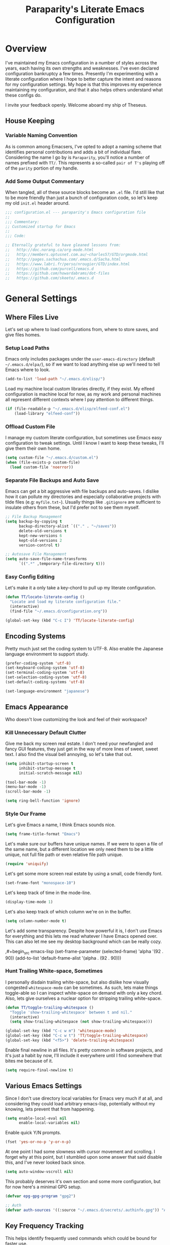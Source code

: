 #+TITLE: Paraparity's Literate Emacs Configuration
#+PROPERTY: header-args :tangle yes

* Overview
  I've maintained my Emacs configuration in a number of styles across the years, each having its own strengths and
  weaknesses. I've even declared configuration bankruptcy a few times. Presently I'm experimenting with a literate
  configuration where I hope to better capture the intent and reasons for my configuration settings. My hope is that
  this improves my experience maintaining my configuration, and that it also helps others understand what these configs
  do.

  I invite your feedback openly. Welcome aboard my ship of Theseus.

** House Keeping

*** Variable Naming Convention
    As is common among Emacsers, I've opted to adopt a naming scheme that identifies personal contributions and adds a
    bit of individual flare. Considering the name I go by is =Paraparity=, you'll notice a number of names prefixed with
    =TT/=. This represents a so-called =pair of T's= playing off of the =parity= portion of my handle.


*** Add Some Output Commentary
    When tangled, all of these source blocks become an =.el= file. I'd still like that to be more friendly than just a
    bunch of configuration code, so let's keep my old =init.el= header around.

    #+begin_src emacs-lisp
    ;;; configuration.el --- paraparity's Emacs configuration file
    ;;
    ;;; Commentary:
    ;; Customized startup for Emacs
    ;;
    ;;; Code:

    ;; Eternally grateful to have gleaned lessons from:
    ;;   http://doc.norang.ca/org-mode.html
    ;;   http://members.optusnet.com.au/~charles57/GTD/orgmode.html
    ;;   http://pages.sachachua.com/.emacs.d/Sacha.html
    ;;   https://www.labri.fr/perso/nrougier/GTD/index.html
    ;;   https://github.com/purcell/emacs.d
    ;;   https://github.com/howardabrams/dot-files
    ;;   https://github.com/skeeto/.emacs.d
    #+end_src


* General Settings

** Where Files Live
   Let's set up where to load configurations from, where to store saves, and give files homes.

*** Setup Load Paths
    Emacs only includes packages under the =user-emacs-directory= (default =~/.emacs.d/elpa/=), so if we want to load anything
    else up we'll need to tell Emacs where to look.

    #+begin_src emacs-lisp
    (add-to-list 'load-path "~/.emacs.d/elisp/")
    #+end_src

    Load my machine local custom libraries directly, if they exist. My elfeed configuration is machine local for now, as
    my work and personal machines all represent different contexts where I pay attention to different things.

    #+begin_src emacs-lisp
    (if (file-readable-p "~/.emacs.d/elisp/elfeed-conf.el")
        (load-library "elfeed-conf"))
    #+end_src


*** Offload Custom File
    I manage my custom literate configuration, but sometimes use Emacs easy configuration to tweak settings. Until I
    know I want to keep these tweaks, I'll give them their own home.

    #+begin_src emacs-lisp
    (setq custom-file "~/.emacs.d/custom.el")
    (when (file-exists-p custom-file)
      (load custom-file 'noerror))
    #+end_src


*** Separate File Backups and Auto Save
    Emacs can get a bit aggressive with file backups and auto-saves. I dislike how it can pollute my directories and
    especially collaborative projects with tilde files (e.g: =myfile.txt~=). Usually things like =.gitignore= are
    sufficient to insulate others from these, but I'd prefer not to see them myself.

    #+begin_src emacs-lisp
    ;; File Backup Management
    (setq backup-by-copying t
          backup-directory-alist `(("." . "~/saves"))
          delete-old-versions t
          kept-new-versions 6
          kept-old-versions 2
          version-control t)

    ;; Autosave File Management
    (setq auto-save-file-name-transforms
          `((".*" ,temporary-file-directory t)))
    #+end_src


*** Easy Config Editing
    Let's make it a only take a key-chord to pull up my literate configuration.

    #+begin_src emacs-lisp
    (defun TT/locate-literate-config ()
      "Locate and load my literate configuration file."
      (interactive)
      (find-file "~/.emacs.d/configuration.org"))

    (global-set-key (kbd "C-c I") 'TT/locate-literate-config)
    #+end_src


** Encoding Systems
   Pretty much just set the coding system to UTF-8. Also enable the Japanese language environment to support study.

   #+begin_src emacs-lisp
   (prefer-coding-system 'utf-8)
   (set-keyboard-coding-system 'utf-8)
   (set-terminal-coding-system 'utf-8)
   (set-selection-coding-system 'utf-8)
   (set-default-coding-systems 'utf-8)

   (set-language-environment "japanese")
   #+end_src


** Emacs Appearance
   Who doesn't love customizing the look and feel of their workspace?

*** Kill Unnecessary Default Clutter
    Give me back my screen real estate. I don't need your newfangled and fancy GUI features, they just get in the way of
    more lines of sweet, sweet text. I also find the visual bell annoying, so let's take that out.

    #+begin_src emacs-lisp
    (setq inhibit-startup-screen t
          inhibit-startup-message t
          initial-scratch-message nil)

    (tool-bar-mode -1)
    (menu-bar-mode -1)
    (scroll-bar-mode -1)

    (setq ring-bell-function 'ignore)
    #+end_src


*** Style Our Frame
    Let's give Emacs a name, I think Emacs sounds nice.

    #+begin_src emacs-lisp
    (setq frame-title-format "Emacs")
    #+end_src

    Let's make sure our buffers have unique names. If we were to open a file of the same name, but a different location
    we only need them to be a little unique, not full file path or even relative file path unique.

    #+begin_src emacs-lisp
    (require 'uniquify)
    #+end_src

    Let's get some more screen real estate by using a small, code friendly font.

    #+begin_src emacs-lisp
    (set-frame-font "monospace-10")
    #+end_src

    Let's keep track of time in the mode-line.

    #+begin_src emacs-lisp
    (display-time-mode 1)
    #+end_src

    Let's also keep track of which column we're on in the buffer.

    #+begin_src emacs-lisp
    (setq column-number-mode t)
    #+end_src

    Let's add some transparency. Despite how powerful it is, I don't use Emacs for everything and this lets me read
    whatever I have Emacs opened over. This can also let me see my desktop background which can be really cozy.

    ,#+begin_src emacs-lisp
    (set-frame-parameter (selected-frame) 'alpha '(92 . 90))
    (add-to-list 'default-frame-alist '(alpha . (92 . 90)))
    #+end_src


*** Hunt Trailing White-space, Sometimes
    I personally disdain trailing white-space, but also dislike how visually congested =whitespace-mode= can be
    sometimes. As such, lets make things toggle-able so I can inspect white-space on demand with only a key chord. Also,
    lets give ourselves a nuclear option for stripping trailing white-space.

    #+begin_src emacs-lisp
    (defun TT/toggle-trailing-whitespace ()
      "Toggle 'show-trailing-whitespace' between t and nil."
      (interactive)
      (setq show-trailing-whitespace (not show-trailing-whitespace)))

    (global-set-key (kbd "C-c w m") 'whitespace-mode)
    (global-set-key (kbd "C-c w t") 'TT/toggle-trailing-whitespace)
    (global-set-key (kbd "<f5>") 'delete-trailing-whitespace)
    #+end_src

   Enable final newline in all files. It's pretty common in software projects, and it's just a habit by now, I'll
   include it everywhere until I find somewhere that bites me because of it.

   #+begin_src emacs-lisp
     (setq require-final-newline t)
   #+end_src


** Various Emacs Settings
   Since I don't use directory local variables for Emacs very much if at all, and considering they could load arbitrary
   emacs-lisp, potentially without my knowing, lets prevent that from happening.

   #+begin_src emacs-lisp
   (setq enable-local-eval nil
         enable-local-variables nil)
   #+end_src

   Enable quick Y/N prompts.

   #+begin_src emacs-lisp
   (fset 'yes-or-no-p 'y-or-n-p)
   #+end_src

   At one point I had some slowness with cursor movement and scrolling. I forget why at this point, but I stumbled upon
   some answer that said disable this, and I've never looked back since.

   #+begin_src emacs-lisp
   (setq auto-window-vscroll nil)
   #+end_src

   This probably deserves it's own section and some more configuration, but for now here's a minimal GPG setup.

   #+begin_src emacs-lisp
   (defvar epg-gpg-program "gpg2")

   ;; Auth
   (defvar auth-sources '((:source "~/.emacs.d/secrets/.authinfo.gpg")) "Auth info source location.")
   #+end_src


** Key Frequency Tracking
   This helps identify frequently used commands which could be bound for faster use.

   #+begin_src emacs-lisp
   (use-package keyfreq
     :config
     (keyfreq-mode 1)
     (keyfreq-autosave-mode 1))
   #+end_src


* Emacs Interactions
  This section contains customizations which focus on Emacs navigation and interaction.

** Improve Buffer Interactions
   Let's keep track of the currently focused line, always, everywhere.

   #+begin_src emacs-lisp
   (global-hl-line-mode t)
   #+end_src

   Let's make it easy to see current block parentheses, given they're both on screen.

   #+begin_src emacs-lisp
   (show-paren-mode 1)
   #+end_src

   Let's display which-function-mode, and do so in the header line instead of mode line. This echoes the current org
   heading or function to the topmost part of a buffer which helps me keep track of what context my cursor is in.

   #+begin_src emacs-lisp
   (which-function-mode)
   (defvar which-func-header-line-format)

   (setq mode-line-misc-info
         (delete
          (assoc 'which-func-mode
                 mode-line-misc-info) mode-line-misc-info)
         which-func-header-line-format '(which-func-mode ("" which-func-format)))

   (defadvice which-func-ff-hook (after header-line activate)
     "Hook for which-func formatting."
     (when which-func-mode
       (setq mode-line-misc-info
             (delete
              (assoc 'which-func-mode
                     mode-line-misc-info) mode-line-misc-info)
             header-line-format which-func-header-line-format)))
   #+end_src


** Auto Revert Buffers
   In the event something has changed on the system, I want to pull in the updated files. =Magit= has been good about
   doing this for version controlled files, however I've often noticed some buffer diffs for other files. =autorevert=
   should help keep things in sync.

   #+begin_src emacs-lisp
   (use-package autorevert
     :ensure nil
     :diminish
     :init (global-auto-revert-mode))
   #+end_src


** Multiple Cursors
   Sometimes one cursor isn't enough. This package lets me spin up multiple cursors across lines or matching patterns
   which can lead to some pretty impressive editing and refactoring feats.

   #+begin_src emacs-lisp
   (use-package multiple-cursors
     :ensure t
     :bind (;; Note that recomended 'C->' and 'C-<' are not characters in the shell.
            ;; Thus I use their lowercase alternatives
            ("C-c ."   . mc/mark-next-like-this)
            ("C-c ,"   . mc/mark-previous-like-this)
            ("C-c /"   . mc/mark-all-like-this)
            ("C-c m m" . mc/mark-all-like-this-dwim)
            ("C-c m a" . mc/edit-beginnings-of-lines)
            ("C-c m e" . mc/edit-ends-of-lines)
            ("C-c m s" . mc/mark-sgml-tag-pair)
            ("C-c m l" . mc/edit-lines)))
   #+end_src


** =Helm=
   =Helm= gives us incremental completions and narrowing capabilities that really help find what you're looking for.

   #+begin_src emacs-lisp
   (use-package helm
     :diminish helm-mode
     :init (progn
             (require 'helm-config)
             (helm-mode))
     :bind (("C-c h"   . helm-command-prefix)
            ("M-x"     . helm-M-x)
            ("M-y"     . helm-show-kill-ring)
            ("C-x b"   . helm-mini)
            ("C-c h a" . helm-apropos)
            ("C-c h f" . helm-find-files)
            ("C-c h o" . helm-occur)
            ("C-c h m" . helm-man-woman))
     :config
     (require 'helm-command)
     (require 'helm-for-files)
     (require 'helm-imenu)
     (require 'helm-semantic)
     (require 'helm-misc)
     (setq helm-split-window-inside-p      t
           helm-M-x-fuzzy-match            t
           helm-buffers-fuzzy-matching     t
           helm-recentf-fuzzy-match        t
           helm-semantic-fuzzy-match       t
           helm-imenu-fuzzy-match          t
           helm-apropos-fuzzy-match        t
           helm-candidate-number-limit   100
           helm-autoresize-max-height     20
           helm-autoresize-min-height      0)
     (add-to-list 'helm-sources-using-default-as-input 'heml-source-man-pages)
     (helm-autoresize-mode t))
   #+end_src


** Buffer Folding with =Origami=
   =Origami= minor-mode enables text folding across Emacs. It's pretty useful, though sometimes slow and sometimes
   buggy. With =origami-reset= you can always unfold everything and reset the file, which has always been enough to
   ignore some of the hiccups.

   I find this very helpful in collapsing functions in source code and narrowing my focus to the important parts of a
   file.

   #+begin_src emacs-lisp
   (use-package origami
     :bind (("C-<tab>" . origami-recursively-toggle-node)
            ("C-c u"   . origami-open-all-nodes)
            ("C-c f"   . origami-close-all-nodes)
            ("C-c n"   . origami-show-only-node)
            ("C-c r"   . origami-reset))
     :config
     (global-origami-mode t))

   #+end_src


** Text Expansion with =Abbrev=
   =Abbrev= triggers expansion on pressing the space bar after your word, which is incredibly useful for stream of
   conscious text expansion. I use this mainly to expand acronyms and abbreviations, so I can lazily type and still
   create readable text for those not yet familiar with those short-strings. However, this is also extremely useful for
   creating shortcuts for words I type often.

   #+begin_src emacs-lisp
   (use-package abbrev
     :ensure nil
     :diminish abbrev-mode
     :config
     (setq abbrev-file-name
           "~/.emacs.d/abbrev_defs")
     (setq save-abbrevs t)
     (if (file-exists-p abbrev-file-name)
         (quietly-read-abbrev-file)))

   ;; Add Abbrev-Mode Hooks
   (dolist (hook '(erc-mode-hook
           emacs-lisp-mode-hook
           text-mode-hook
           org-mode-hook))
     (add-hook hook (lambda () (abbrev-mode 1))))
   ;; (setq default-abbrev-mode t) ;; Or, default on everywhere
   #+end_src


** Templating with =Yasnippet=
   Both for programming and regular editing I have a bunch of snippets for text expansion. It doesn't always seem
   suitable for me to use =abbrev=, especially for large templates, but that's more of a personal choice than a "can it
   be done" thing.

   So, for anything more than abbreviation expansion or word shortcut expansions I use =yasnippet= to tab expand and
   interactively fill out templates.

   #+begin_src emacs-lisp
   (use-package yasnippet
     :diminish yas-minor-mode
     :diminish yas-global-mode
     :bind (("C-c y r" . yas-reload-all)
            ("C-c y n" . yas-new-snippet)
            ("C-c y x" . yas-exit-snippet)
            ("C-c y d" . yas-describe-tables)
            ("C-c y v" . yas-visit-snippet-file)
            ("C-c y l" . yas-load-snippet-buffer-and-close))
     :config
     (setq yas-verbosity 1)
     (yas-global-mode 1))
   #+end_src


** TODO Remote Interactions with =Tramp=
   Emacs comes packaged with a really cool utility I'm desperately under-utilizing. More work to be done here still.

   Let's change where Tramp saves things, and use SSH as our default method.

   #+begin_src emacs-lisp
   (use-package tramp)

   (set-default 'tramp-auto-save-directory "~/.saves/tramp/")
   (setq tramp-default-method "ssh")

   ; TODO: if windows: use PuTTy Plink; if *nix: use ssh
   #+end_src


* =Org-Mode= Configuration
  =org-mode= is probably my biggest anchor to Emacs. I've tried org-like plugins for other editors and IDEs, but nothing
  compares to the real thing.

  Let's load all the things! Well, all the things I use anyway.

  #+begin_src emacs-lisp
  (use-package org)
  (use-package ob-C :ensure nil)
  (use-package ob-ditaa :ensure nil)
  (use-package ob-dot :ensure nil)
  (use-package ob-js :ensure nil)
  (use-package ob-perl :ensure nil)
  (use-package ob-plantuml :ensure nil)
  (use-package ob-sql-mode)
  (use-package org-agenda :ensure nil)
  (use-package org-capture :ensure nil)
  (use-package org-clock :ensure nil)
  (use-package ox :ensure nil)
  (use-package ox-ascii :ensure nil)
  (use-package ox-asciidoc)
  (use-package ox-html :ensure nil)
  (use-package ox-latex :ensure nil)
  (use-package ox-pandoc)
  (use-package ox-slimhtml)

  ;; This wasn't loading well via use-package...
  (require 'org-tempo)

  (setq org-modules
        '((org-bbdb org-bibtex org-docview org-eww org-gnus org-habit org-info org-irc org-mhe org-rmail org-tempo org-w3m)))
  #+end_src

  Let's also update a few general settings and behavior.

  #+begin_src emacs-lisp
  (add-hook 'org-mode-hook 'turn-on-auto-fill)
  (add-hook 'org-mode-hook
            '(lambda () (origami-mode nil)))

  (setq org-src-fontify-natively t
        org-src-tab-acts-natively t
        org-src-preserve-indentation nil
        org-edit-src-content-indentation 0
        org-ellipsis " [+]")

  (custom-set-faces '(org-ellipsis ((t (:foreground "gray40" :underline nil)))))
  #+end_src

** Org Structure
   This section sets up my org-mode file structure. This involves the root of my org directory, the location of my
   agenda files, and the like.

   #+begin_src emacs-lisp
   (defvar org-directory           "~/org"                                         "Root 'org-mode' directory.")
   (defvar TT/org-agenda-dir       (concat org-directory "/agendas")               "Top level org directory for Getting Things Done (GTD) organizer files.")
   (defvar TT/org-calendar         (concat TT/org-agenda-dir "/calendar.org")      "Calendar for scheduled actionables.")
   (defvar TT/org-habits           (concat TT/org-agenda-dir "/habits.org")        "Habits for periodic todos.")
   (defvar TT/org-inbox            (concat TT/org-agenda-dir "/inbox.org")         "The collection bin for everything to be refiled.")
   (defvar TT/org-incubate-dir     (concat TT/org-agenda-dir "/incubate")          "Categories of inactionable things to incubate.")
   (defvar TT/org-emacs-maybe      (concat TT/org-incubate-dir "/emacs-maybe.org") "Someday agenda for Emacs related things.")
   (defvar TT/org-ideas            (concat TT/org-incubate-dir "/ideas.org")       "Someday agenda to capture general or 'idea?' ideas.")
   (defvar TT/org-projects         (concat TT/org-incubate-dir "/projects.org")    "Someday agenda for project ideas.")
   (defvar TT/org-someday          (concat TT/org-incubate-dir "/someday.org")     "Someday agenda for things I may want to revisit.")
   (defvar TT/org-travel           (concat TT/org-incubate-dir "/travel.org")      "Someday agenda for travel related things.")
   (defvar TT/org-learning         (concat TT/org-agenda-dir "/learning.org")      "Agenda for structured learning.")
   (defvar TT/org-manager          (concat TT/org-agenda-dir "/manager.org")       "Actionables and captures for 1:1s with my manager.")
   (defvar TT/org-organizer        (concat TT/org-agenda-dir "/organizer.org")     "Core organizer tracking prioritized actionable work.")
   (defvar TT/org-retrospective    (concat TT/org-agenda-dir "/retro.org")         "Capture target for retro related info or actionables.")
   (defvar TT/org-review           (concat TT/org-agenda-dir "/review.org")        "Reference on and journal for reflection.")
   (defvar TT/org-tickler          (concat TT/org-agenda-dir "/tickler.org")       "Time relevant reminders for 'decide to do later' items.")
   (defvar TT/org-waiting          (concat TT/org-agenda-dir "/waiting.org")       "Delegated or blocked items awaiting external action.")
   (defvar TT/org-blog             (concat org-directory "/blog")                  "Top level org directory for blog posts.")
   (defvar TT/org-brain-dir        (concat org-directory "/brain")                 "Top level org directory for 'org-brain' reference material.")
   (defvar TT/org-checklist-dir    (concat org-directory "/checklists")            "Top level org directory for action oriented reference; do/certify.")
   (defvar TT/org-commonplace-dir  (concat org-directory "/commonplace")           "Top level org directory for 'commonplace book' material.")
   (defvar TT/org-journal-dir      (concat org-directory "/journal")               "Top level org directory for journal entries.")
   (defvar TT/org-ledger-dir       (concat org-directory "/ledger")                "Top level org directory for accounting/budgeting ledgers.")

   (defvar org-default-notes-file TT/org-inbox)
   #+end_src


** Org Agenda
   With org-mode to-do items and tags configured, we can start unleashing the real power behind org-mode and configure
   our agendas.

   Org-mode agendas pull from a list of files which I have mostly tucked away under the =agendas= sub-directory within
   my =org-directory=. The structure of these files is mostly informed by the Getting Things Done framework.

   #+begin_src emacs-lisp
   ;; Agenda Files:
   (setq org-agenda-files
         (delq nil
               (mapcar (lambda (x) (and x (file-exists-p x) x))
                       `("~/org/agendas/calendar.org"
                         "~/org/agendas/habits.org"
                         "~/org/agendas/inbox.org"
                         "~/org/agendas/organizer.org"
                         "~/org/agendas/tickler.org"
                         "~/org/agendas/waiting.org"))))
   #+end_src

   Let's also modify some other agenda settings.

   #+begin_src emacs-lisp
   (setq org-agenda-skip-deadline-if-done t
         org-agenda-skip-scheduled-if-done t
         org-agenda-skip-timestamp-if-deadline-is-shown t
         org-agenda-show-future-repeats t
         org-agenda-dim-blocked-tasks nil ; dimming can slow the agenda  down - a filter could show blocked tasks better
         org-agenda-inhibit-startup t ; speedup agenda loading by ignoring startup options
         org-tags-column -128
         org-agenda-skip-deadline-prewarning-if-scheduled 'pre-scheduled)
   #+end_src

*** Agenda Helpers
    This section contains some helpful functions for working with agenda items.

    A while back I stumbled across Aaron Bieber's blog which has some really helpful posts about Emacs. Particularly of
    interest here is this post: [[https://blog.aaronbieber.com/2016/09/24/an-agenda-for-life-with-org-mode.html][An Agenda for Life with org-mode]]. From it, I've lifted the following helpers.

    #+begin_src emacs-lisp
      (defun air/org-skip-subtree-if-priority (priority)
        "Skip an agenda subtree if it has a priority of PRIORITY.

          PRIORITY may be one of the characters ?A, ?B, or ?C."
        (let ((subtree-end (save-excursion (org-end-of-subtree t)))
              (pri-value (* 1000 (- org-lowest-priority priority)))
              (pri-current (org-get-priority (thing-at-point 'line t))))
          (if (= pri-value pri-current)
              subtree-end
            nil)))

      (defun air/org-skip-subtree-if-habit ()
        "Skip an agenda entry if it has a STYLE property equal to \"habit\"."
        (let ((subtree-end (save-excursion (org-end-of-subtree t))))
          (if (string= (org-entry-get nil "STYLE") "habit")
              subtree-end
            nil)))
    #+end_src


** Org Agenda Commands
   Agenda commands are the powerhouse behind org-mode and agendas. These allow you to query across your agenda files
   and surface reports of varying complexity. It's a great way to get exactly the thing you want, with only a few
   keystrokes.

   Agenda commands have the following form:
   #+begin_example
   (setq org-agenda-custom-commands
         '(
           ;; (1 key) (2 description (optional)) (3 type of search) (4 search term)
           ("c" "Desk Work" tags-todo "computer"
            ((org-agenda-files '("~/org/widgets.org" "~/org/clients.org")) ;; (5 settings (optional))
             (org-agenda-sorting-strategy '(priority-up effort-down)))
            ("~/computer.html"))                                           ;; (6 export files (optional))
           ;; ... other commands
           ))
   #+end_example

   For further reference see the [[https://orgmode.org/worg/org-tutorials/advanced-searching.html][Worg Advanced Searching Tutorial]] or the [[https://orgmode.org/manual/Custom-Agenda-Views.html#Custom-agenda-views][Custom Agenda Views Manual]].

   I define these by initializing the commands list with an a weekly preview and append additional templates after. I do
   this so I can split the declarations up and describe them better in my literate configuration. I'll initialize a
   simple weekly review that shows a span of seven days highlighting stuck projects, open projects, and things awaiting
   something to happen.

   #+begin_src emacs-lisp
   (defvar TT/org-agenda-custom-commands (list) '())

   (setq TT/org-agenda-custom-commands
         '(("w" "Weekly Review"
            ((agenda ""
                     ((org-agenda-span 7)))
             (stuck "")
             (tags "PROJECT")
             (todo "WAITING")))))
   #+end_src

   Now we can append new search filters to this initialized list which we'll use to initialize the
   =org-agenda-custom-commands= variable after.

*** Calendar View
    #+begin_src emacs-lisp
    (setcdr (last TT/org-agenda-custom-commands)
            '(("c" "Calendar"
               ((agenda ""
                        ((org-agenda-span 7)
                         (org-agenda-start-on-weekday 0)
                         (org-agenda-time-grid-nil)
                         (org-agenda-repeating-timestamp-show-all t)
                         (org-agenda-entry-types '(:timestamp :sexp))))))))
    #+end_src


*** Daily Agenda
    #+begin_src emacs-lisp
    (setcdr (last TT/org-agenda-custom-commands)
            '(("d" "Daily agenda and all TODOs"
               ((tags "PRIORITY=\"A\""
                      ((org-agenda-skip-function '(org-agenda-skip-entry-if 'todo 'done))
                       (org-agenda-overriding-header "High-Priority Unfinished Tasks:")))
                (agenda ""
                        ((org-agenda-span 1)))
                (alltodo ""
                         ((org-agenda-skip-function
                           '(or (air/org-skip-subtree-if-habit)
                                (air/org-skip-subtree-if-priority ?A)
                                (org-agenda-skip-if nil '(scheduled deadline))))
                          (org-agenda-overriding-header "All Normal Priority Tasks:"))))
               ((org-agenda-compact-blocks t)))))
    #+end_src


*** Daily Actions
    #+begin_src emacs-lisp
    (setcdr (last TT/org-agenda-custom-commands)
            '(("D" "Daily Action List"
               ((agenda ""
                        ((org-agenda-span 1)
                         (org-agenda-sorting-strategy
                          '((agenda time-up priority-down tag-up)))
                         (org-deadline-warning-ndays 0)))))))
    #+end_src


*** Priority Matrix Commands
    #+begin_src emacs-lisp
    (setcdr (last TT/org-agenda-custom-commands)
            '(("1" "Q1" tags-todo "+IMPORTANT+URGENT")
              ("2" "Q2" tags-todo "+IMPORTANT-URGENT")
              ("3" "Q3" tags-todo "-IMPORTANT+URGENT")
              ("4" "Q4" tags-todo "-IMPORTANT-URGENT")))
    #+end_src


*** Deadline Review
    #+begin_src emacs-lisp
    (setcdr (last TT/org-agenda-custom-commands)
            '(("x" "With deadline columns"
               ((alltodo ""
                         ((org-agenda-overriding-columns-format "%20ITEM %DEADLINE")
                          (org-agenda-view-columns-initially t)))))
              ("X" "Upcoming Deadlines"
               ((agenda ""
                        ((org-agenda-entry-types '(:deadline))
                         (org-agenda-span 1)
                         (org-deadline-warning-days 60)
                         (org-agenda-time-grid nil)))))))
    #+end_src


*** Archive Queries
    #+begin_src emacs-lisp
    (setcdr (last TT/org-agenda-custom-commands)
            '(("Q" . "Custom Queries")
              ("Qa" "Archive Search"
               ((search ""
                        ((org-agenda-files
                          (file-expand-wildcards "~/org/archive/*.org"))))))
              ("QA" "Archive Tags Search"
               ((org-tags-view ""
                               ((org-agenda-files
                                 (file-expand-wildcards "~/org/archive/*.org"))))))))
    #+end_src


*** Misc Commands
    A few of these commands that I'm workshopping didn't quite make sense elsewhere. Still not sure what I want to do
    with them yet.

    #+begin_src emacs-lisp
    (setcdr (last TT/org-agenda-custom-commands)
            '(("y" "Someday Maybe"
               ((todo "MAYBE"
                      ((org-agenda-files '("~/org/maybe.org"))))))
              ("r" "Review"
               ((todo "REVIEW"
                      ((org-agenda-files '("~/org/review.org"))))))))
    #+end_src


*** Setting Agenda Commands
    Lastly I set =org-agenda-custom-commands= to the value of the list I've built.

    #+begin_src emacs-lisp
    (setq org-agenda-custom-commands TT/org-agenda-custom-commands)
    #+end_src

    
** Org To-Do
   Org todos help keep track of work I plan to do and how I engaged with completing that work. Let's get a few general
   things set up here.

   #+begin_src emacs-lisp
   (setq org-treat-insert-todo-heading-as-state-change t)
   #+end_src


*** Keywords
    Org-mode has a set of configurable keywords, both sequenced and typed, which can be added to headlines and cycled
    through to track an arbitrary workflow you define. This is where I define my keywords.

    The default org-mode sequence is as follows:
    #+begin_example
    ,-> (unmarked) -> TODO -> DONE --.
    '--------------------------------'
    #+end_example

    However, that's pretty simple and I have something else in mind.

    #+begin_src emacs-lisp
    (setq org-todo-keywords
          '((sequence "TODO(t)" "NEXT(n)" "DELEGATED(g@)" "STARTED(s)" "WAITING(w@)" "|" "DONE(d)" "DROP(x@)")
            (sequence "MEETING(m)" "APPOINTMENT(a)" "|" "COMPLETED(p)" "CANCELLED(l)")
            (sequence "REVIEW(r)" "REWORK(k@)"      "|" "REVIEWED(v)")
            (sequence "OPEN(o)"                     "|" "CLOSED(c@)")))

    (setq org-todo-keyword-faces
          '(("STARTED" . "cyan")
            ("MAYBE"   . "purple")
            ("WAITING" . (:foreground "yellow" :weight bold))
            ("CANCELLED" . "DimGray")
            ("DROP"    . "DimGray")))
    #+end_src


*** Tags
    Org-mode files and headlines can be tagged to enable searching and correlating information across files and
    directories.

    To support my Emacs implementation of Getting Things Done (GTD), I have a set of tags I use to denote tasks,
    projects, and contexts. For now this is enough, though I think there's still more improvement to make here,
    especially when it comes to searching behavior.

    My tags come in three flavors:
    1. '@context' - indicates physical location, headspace, or tool these tasks are associated with, or some other
       context in which to act on them in
    2. 'TYPE' - indicates whether the item is a project or task, if it's next up, or if it has some other classification
    3. 'info' - represents informational tags for categorization and search

    I try to give each tag a mnemonic hotkey and resolve collisions with capitalization or by choosing another key
    within the word, but it's an imperfect system.

    #+begin_src emacs-lisp
    (setq org-tag-alist
          '(("@administrative" . ?a) ; administrative tasks, paperwork, check-boxes, overhead, etc...
            ("@career"         . ?c) ; personal professional development (different than learn?)
            ("@communication"  . ?m) ; messaging, email, outreach, inquiry, and publication work
            ("@finances"       . ?f) ; banking, budgeting, investing, and most things money related
            ("@firefights"     . ?F) ; incident response, unexpected/chaotic work, high-urgency (war-room, incident team, etc...)
            ("@guild"          . ?g) ; involvement in communities of practice
            ("@health"         . ?h) ; exercise, diet, point-of-care, etc...
            ("@hiring"         . ?i) ; talent acquisition: outreach, correspondence, and interviewing
            ("@home"           . ?H) ; apartment related things
            ("@learn"          . ?l) ; courses, intentional learning, study (different than career?)
            ("@office"         . ?o) ; general office tasks (un-bucketed)
            ("@read"           . ?r) ; books and reading nook items
            ("@review"         . ?R) ; periodic review - timed reminders (tickler)
            ("@scheduling"     . ?d) ; calendar work, planning, conflict resolution
            ("@self"           . ?S) ; personal reflection and planning
            ("@sprint"         . ?s) ; sprint work (primarily development)
            ("@travel"         . ?t) ; trip planning, packing, and similar
            ("@workstation"    . ?w) ; home and office hardware, configs, etc...
            ("IMPORTANT"       . ?I) ; something of significance or of great value
            ("NEXT"            . ?N) ; the very next thing to be doing within a project
            ("PROJECT"         . ?P) ; something that takes significant effort or time, and can be decomposed into individual tasks
            ("TASK"            . ?T) ; an atomic actionable thing
            ("URGENT"          . ?U) ; something that demands attention in a short timespan
            ("journal"         . ?j)))

    (setq org-stuck-projects '("+PROJECT/-WAITING-DONE"
                               ("TODO" "STARTED") ()))
    #+end_src

    For speedup purposes, I could define tags on every file instead of using inheritance.
    #+begin_src emacs-lisp
    (setq org-agenda-use-tag-inheritance nil)
    ;;(setq org-tags-exclude-from-inheritance '("PROJECT" "NEXT"))
    #+end_src


*** TODO Archiving
    I typically only look back a sprint, about two weeks, for recent time tracking.

    Thankfully, John Wiegley shared [[https://orgmode.org/list/m21wc7dz4r.fsf@newartisans.com/][a solution]] for this that I now use. Although, it
    doesn't quite work yet. Do I have the right hooks set?

    #+begin_src emacs-lisp
    (defvar org-my-archive-expiry-days 15
      "The number of days after which a completed task should be auto-archived.
    This can be 0 for immediate, or a floating point value.")

    (defun org-my-archive-done-tasks ()
      "Archive completed org tasks."
      (interactive)
      (save-excursion
        (goto-char (point-min))
        (let ((done-regexp
               (concat "\\* \\(" (regexp-opt org-done-keywords) "\\) "))
              (state-regexp
               (concat "- State \"\\(" (regexp-opt org-done-keywords)
                       "\\)\"\\s-*\\[\\([^]\n]+\\)\\]")))
          (while (re-search-forward done-regexp nil t)
            (let ((end (save-excursion
                         (outline-next-heading)
                         (point)))
                  begin)
              (goto-char (line-beginning-position))
              (setq begin (point))
              (if (re-search-forward state-regexp end t)
                  (let* ((time-string (match-string 2))
                         (when-closed (org-parse-time-string time-string)))
                    (if (>= (time-to-number-of-days
                             (time-subtract (current-time)
                                            (apply #'encode-time when-closed)))
                            org-my-archive-expiry-days)
                        (org-archive-subtree)))
                (goto-char end)))))
        (save-buffer)))

    (setq safe-local-variable-values (quote ((after-save-hook archive-done-tasks))))

    (defalias 'archive-done-tasks 'org-my-archive-done-tasks)
    #+end_src


** Org Clocking
   Org-mode gives us the ability to track time by clocking in and out of headlines. Combined with to-do items and
   agendas, we can really get some value out of this functionality.

   #+begin_src emacs-lisp
   (setq org-clock-continuously t
         org-clock-in-resume t
         org-clock-into-drawer 1
         org-clock-out-remove-zero-time-clocks t
         org-clock-out-when-done t
         org-clock-persist t
         org-clock-report-include-clocking-task t
         org-treat-insert-todo-heading-as-state-change t
         org-expiry-inactive-timestamps t
         org-log-done 'time
         org-log-into-drawer "LOGBOOK"
         org-clock-in-switch-to-state "STARTED")

   ;; TODO: Move these somewhere more appropriate
   (setq org-src-window-setup 'current-window)
   (setq org-html-postamble nil)

   (org-clock-persistence-insinuate); Resume clocking task when emacs is restarted
   #+end_src


** Capture Templates
   Capture templates allow us to quickly invoke a key-chord and select a template to capture some thought directly to a
   good home for it. Tasks to my organizer or inbox, new journal items to my journal, etc...

   I define these by initializing my capture list with an inbox capture and appending additional templates after. I do
   this so I can split the configuration up and describe them better in my literate configuration.

   #+begin_src emacs-lisp
   ;; Org Capture Configuration
   (defvar TT/org-capture-templates (list) '())

   ;; The list needs to be initialized for setcdr to work later
   (setq TT/org-capture-templates
         '(("i" "Inbox" entry  (file+olp TT/org-inbox "Capture" "Todos")
            "* TODO %? :TASK:\n /Entered on/ %U" :empty-lines 1)))
   #+end_src

*** Helper Functions
    Lets set up helpers. These are functions I'll use in my capture templates to extend the functionality of templates
    themselves. These help make decisions, generate names, and do anything else I could need.

    #+begin_src emacs-lisp
    ;;; BEGIN Capture Helpers
    (defun region-to-clocked-task (start end)
      "Copies the selected text, from START to END, to the currently clocked in `org-mode` task."
      (interactive "r")
      (org-capture-string (buffer-substring-no-properties-start end) "C"))
    (global-set-key (kbd "C-<F1>") 'region-to-clocked-task)

    (defun capture-incident-response-file (path)
      "Generate dated file at capture PATH using interactively provided description."
      (interactive)
      (let ((name (read-string "Alert Name: ")))
        (expand-file-name
         (format "%s_%s.org" (format-time-string "%Y%m%d") name)
         path)))

    (defun org-capture-inbox ()
      "Capture to inbox."
      (interactive)
      (call-interactively 'org-store-link)
      (org-capture nil "i"))
    ;;; END Capture Helpers
    #+end_src


*** Sprint Work
    Here I define my first capture group for Sprint Work. All templates within capture some work associated directly with
    the current sprint I'm working in.

    As a manger I don't presently do the sprint work that my teams execute, so this configuration is not
    exported. Instead, I keep it around for reference.

    #+begin_src emacs-lisp :tangle no
    ;; Capture group for Sprint Work
    (setcdr (last TT/org-capture-templates)
            '(("s" "Sprint Capture Group")
              ("sd" "Development Task" entry (file+olp TT/org-organizer "Current Sprint" "Development")
               "* TODO [#B] %? :@sprint:TASK:\n")
              ("sv" "Review Task" entry (file+olp TT/org-organizer "Current Sprint" "Review")
               "* TODO [#B] %? :@sprint:TASK:\n")
              ("sr" "Research Task" entry (file+olp TT/org-organizer "Current Sprint" "Research")
               "* TODO [#B] RESEARCH: %? :@sprint:TASK:\n")
              ("ss" "Spike Task" entry (file+olp TT/org-organizer "Current Sprint" "Research")
               "* TODO [#B] SPIKE: %? :@sprint:TASK:\n")
              ("si" "Interrupt" entry (file+olp TT/org-organizer "Current Sprint" "Other")
               "* TODO [#A] %? :@sprint:TASK:URGENT:\n")
              ("st" "Other Task" entry (file+olp TT/org-organizer "Current Sprint" "Other")
               "* TODO [#B] %? :@sprint:TASK:\n")))
    #+end_src


*** Retrospective Items
    This second capture group is for capturing information observations and information related to how the sprint is
    going. Capture in the moment, make sense through reflection, synthesize for retrospective and present to the
    team. That's the general idea.

    #+begin_src emacs-lisp
    ;; Capture Group for Retrospective Items
    (setcdr (last TT/org-capture-templates)
            '(("r" "Retrospective Capture Group")
              ("rk" "Kudos" item (file+olp TT/org-retrospective "Capture" "Kudos")
               "- %?")
              ("rg" "Goodness" item (file+olp TT/org-retrospective "Capture" "Goodness")
               "- %?")
              ("rb" "Badness" item (file+olp TT/org-retrospective "Capture" "Badness")
               "- %?")
              ("rz" "Kaizen" item (file+olp TT/org-retrospective "Capture" "Kaizen")
               "- %?")))
    #+end_src


*** Office Work Capture
    As I made the transition from engineering work to management I found myself overusing the "office" context I
    originally had for non-development in-office work. This capture group helps me better capture tasks I find myself
    regularly doing as a manager, and better categorizes things within sub-groups of the "office" context.

    #+begin_src emacs-lisp
    ;; Capture Group for Office Work
    (setcdr (last TT/org-capture-templates)
            '(("o" "Office Capture Group")
              ("oa" "Administrative" entry (file+olp TT/org-organizer "Office" "Administrative")
               "* TODO [#B] %? :@office:@administrative:TASK:\n")
              ("oc" "Communication" entry (file+olp TT/org-organizer "Office" "Communication")
               "* TODO [#B] %? :@office:@communication:TASK:\n")
              ("of" "Firefighting" entry (file+olp TT/org-organizer "Office" "Firefighting")
               "* TODO [#A] %? :@office:@firefights:TASK:URGENT:\n")
              ("oh" "Hiring" entry (file+olp TT/org-organizer "Office" "Hiring")
               "* TODO [#B] %? :@office:@hiring:TASK:\n")
              ("os" "Scheduling" entry (file+olp TT/org-organizer "Office" "Scheduling")
               "* TODO [#B] %? :@office:@scheduling:TASK:\n")
              ("ot" "Task" entry (file+olp TT/org-organizer "Office" "General")
               "* TODO [#B] %? :@office:TASK:\n")))
    #+end_src


*** Organizer To Do Items
    This capture group is for non-sprint related tasks, which should each go to their proper group and have a default
    priority based on how I typically file similar tasks. These can easily be adjusted up or down via the agenda view, so
    it's perfectly fine for them to be inaccurate for the task, as long as they're typically correct.

    Ideally there should be a capture template direct to every single level headline in my organizer. Each headline with
    sub-headings ideally will have it's own capture group

    #+begin_src emacs-lisp
    ;; Non-Sprint Todo Capture Group
    (setcdr (last TT/org-capture-templates)
            '(("t" "General Todo Capture Group")
              ("tc" "Career Task" entry (file+headline TT/org-organizer "Career")
               "* TODO [#B] %? :@career:TASK:\n")
              ("th" "Health Task" entry (file+headline TT/org-organizer "Health & Wellness")
               "* TODO [#B] %? :@health:TASK:\n")
              ("to" "Home Task" entry (file+headline TT/org-organizer "Home")
               "* TODO [#B] %? :@home:TASK:\n")
              ("tf" "Financial Task" entry (file+headline TT/org-organizer "Finances")
               "* TODO [#B] %? :@finances:TASK:\n")
              ("tg" "Guild Task" entry (file+headline TT/org-organizer "Guild")
               "* TODO [#C] %? :@guild:TASK:\n")
              ("tr" "Reading Task" entry (file+headline TT/org-organizer "Reading")
               "* TODO [#B] %? :@read:TASK:\n")
              ("tv" "Travel Task" entry (file+headline TT/org-organizer "Travel")
               "* TODO [#B] %? :@travel:TASK:\n")
              ("tw" "Workstation Task" entry (file+headline TT/org-organizer "Workstation")
               "* TODO [#C] %? :@workstation:TASK:\n")
              ("tt" "General Task" entry (file+headline TT/org-organizer "Tasks")
               "\n* TODO [#C] %? :TASK:\n %i\n %a\n\n")))
    #+end_src


*** TODO Incubator
    Sometimes I want to capture an idea that I know I cannot take immediate action on. Instead of adding noise to my
    agenda reports, let's file these as someday-maybe under =TT/org-incubate-dir=.


*** Meetings
    This capture group is for meetings tied to the calendar.

    I'd prefer to auto-populate the date with today's date and the repeat offset, but haven't found a smooth way to do
    it yet. So for now, I schedule to an arbitrary date and update the date with =C-s= as I fill out the template.

    #+begin_src emacs-lisp
    ;; Capture Group for Meetings
    (setcdr (last TT/org-capture-templates)
            '(("m" "Meeting Capture Group")
              ("mm" "Pop Up Meetings and One-Offs" entry (file+olp TT/org-calendar "Meetings" "One Offs")
               "* MEETING %?\n\tSCHEDULED: %^t")
              ("md" "Daily Meeting" entry (file+olp TT/org-calendar "Meetings" "Daily")
               "* MEETING %?\n\tSCHEDULED: <2020-01-01 Sat ++1d>")
              ("mw" "Weekly Meeting" entry (file+olp TT/org-calendar "Meetings" "Weekly")
               "* MEETING %?\n\tSCHEDULED: <2020-01-01 Sat ++1w>")
              ("m1" "1:1 Meeting" entry (file+olp TT/org-calendar "Meetings" "1:1s")
               "* MEETING %?\n\tSCHEDULED: <2000-01-01 Sat ++1w>")
              ("mb" "Bi-Weekly Meeting" entry (file+olp TT/org-calendar "Meetings" "Bi-Weekly")
               "* MEETING %?\n\tSCHEDULED: <2000-01-01 Sat ++2w>")))
    #+end_src


*** Miscellaneous
    The remaining capture templates are things that don't fit neatly into any one group.

    #+begin_src emacs-lisp
    ;; Other Capture Templates (un-grouped)
    (setcdr (last TT/org-capture-templates)
            '(("j" "Journal" entry (function org-journal-find-location)
               "* %(format-time-string org-journal-time-format)%^{Title}\n%i%?")
              ("n" "Note" entry (file+olp TT/org-inbox "Capture" "Notes")
               "* %?\n:PROPERTIES:\n:CREATED:%U:END:\n\n%i\n\nFrom: %a" :empty-lines 1)
              ("m" "Manager Notes" item (file+olp TT/org-manager "1:1 Prep" "Capture")
               "- %?" :empty-lines 1)
              ("x" "Incident Notes" entry (file (capture-incident-response-file "~/org/incidents"))
               "* Incident Trigger\n%?\n\n* Five Whys\n\n* Action Items\n\n" :clock-in t)
              ("X" "Item to Current Clock" item
               (clock)
               "%i%?" :empty-lines 1)
              ("C" "Region to Current Clock" plain
               (clock)
               "%i" :immediate-finish t :empty-lines 1)))
    #+end_src

**** TODO Needs Work [0/1]
     - [ ] The =C-c c x= 'Incident Notes' capture template isn't working
       #+begin_example
       Invalid file location: nil
       #+end_example


*** Nested Groups Test
    I had a hypothesis that I might be able to progressively define nested capture groups. This is the experiment that
    showed it was possible. I keep it around for reference, but no longer export it into my configuration.

    #+begin_src emacs-lisp :tangle no
    ;; Test capture group - testing nested sub-groups
    (setcdr (last TT/org-capture-templates)
            '(("q" "Test Capture Group")
              ("qa" "Test Capture Sub-Group A")
              ("qaa" "AA Template" entry (file+olp TT/org-inbox "Test" "A" "AA")
               "* TODO [#A] %? :TASK:\n" :empty-lines 1)
              ("qaa" "AB Template" entry (file+olp TT/org-inbox "Test" "A" "AB")
               "* TODO [#B] %? :TASK:\n" :empty-lines 1)
              ("qb" "Test Capture Sub-Group B")
              ("qba" "BA Template" entry (file+olp TT/org-inbox "Test" "B" "BA")
               "* TODO [#A] %? :TASK:\n" :empty-lines 1)
              ("qbb" "BB Template" entry (file+olp TT/org-inbox "Test" "B" "BB")
               "* TODO [#B] %? :TASK:\n" :empty-lines 1)))
    #+end_src


*** Setting Capture Templates
    Because I've split the configuration up, it's time to update the actual =org-capture-templates= variable.

    #+begin_src emacs-lisp
    (setq org-capture-templates TT/org-capture-templates)
    #+end_src

    If I want to further customize this variable in machine local configurations, like in my employer configuration,
    I'll have to append to =org-capture-templates=. I could wait to set the value at the very end, but right now I think
    it makes more sense to keep local to this section.


** Org Journal
   Let's set up where my journal files are stored, and the format of the entries.

   #+begin_src emacs-lisp
   (use-package org-journal
     :init (setq org-journal-dir TT/org-journal-dir
                 org-journal-file-format "%Y%m%d"
                 org-journal-date-format "%e %b %Y (%A)")
     :config (setq org-journal-date-prefix "#+TITLE: Daily Note for "))
   #+end_src

*** Journal Helpers
    These are functions that will later enable us to interact with org-journal via capture templates, etc...

    #+begin_src emacs-lisp
    (defun get-journal-file-yesterday ()
      "Gets filename for yesterday's journal entry."
      (let* ((yesterday (time-subtract (current-time) (days-to-time 1)))
             (daily-name (format-time-string "%Y%m%d" yesterday)))
        (expand-file-name (concat org-journal-dir daily-name))))

    (defun journal-file-yesterday ()
      "Create and load a file based on yesterday's date."
      (interactive)
      (find-file (get-journal-file-yesterday)))

    (defun org-journal-find-location ()
      "Open today's journal.
        Specify a non-nil prefix to inhibit inserting the heading"
      (org-journal-new-entry t)
      (goto-char (point-min)))
    #+end_src


** Org Refile
   Despite having some nice capture templates, sometimes things still don't end up in the right place. That, or
   sometimes I just want to move something.

   #+begin_src emacs-lisp
   (setq org-refile-targets '((org-agenda-files :maxlevel . 6)))
   ;;(setq org-outline-path-complete-in-steps nil)
   (setq org-refile-allow-creating-parent-nodes 'confirm)
   #+end_src


** Org Linking
   Org-mode supports creating links to various resources across org-mode files and materials online.

   Let's create some short links for things I might reference often.

   #+begin_src emacs-lisp
   ;; Links - use like: cpan:HTML or rfc-txt:7522
   (setq org-link-abbrev-alist
         '(("rfc-html" . "https://tools.ietf.org/html/rfc%s")
           ("rfc-txt"  . "https://tools.ietf.org/rfc/rfc%s.txt")
           ("rfc-pdf"  . "https://tools.ietf.org/pdf/rfc%s.pdf")
           ("fhir-r4"  . "https://www.hl7.org/fhir/R4/%s")
           ("us-core"  . "https://www.hl7.org/fhir/us/core/%s")
           ("cpan"     . "https://metacpan.org/search?q=%s")
           ("so"       . "https://stackoverflow.com/search?q=%s")
           ("soq"      . "https://stackoverflow.com/questions/%s")
           ("ese"      . "https://emacs.stackexchange.com/search?q=%s")
           ("eseq"     . "https://emacs.stackexchange.com/questions/%s")))
   #+end_src


** Org Publish
   I can even use org-mode to publish static content!

   #+begin_src emacs-lisp
   (setq org-publish-project-alist
         '(("notes-content"
            :base-directory "~/org/testnotes"
            :base-extension "org"
            :publishing-directory "~/public_html/"
            :recursive t
            :publishing-function org-html-publish-to-html
            :headline-levels 4
            :auto-preamble t)
           ("notes-static"
            :base-directory "~/org/testnotes"
            :base-extensions "css\\|js\\|png\\|jpg\\|gif\\|pdf\\|mp3\\|ogg\\|swf"
            :publishing-directory "~/public_html" ; could be TRAMP path
            :recursive t
            :publishing-function org-publish-attachment)
           ("notes" :components ("notes-content" "notes-static"))))

   ;; TODO: https://github.com/fniessen/org-html-themes or other
   #+end_src


** Org-Babel

*** Supporting Tools
    Using org-babel, we can pull in some graphical helper tools to give it some rendering capabilities.

    #+begin_src emacs-lisp
    (setq org-ditaa-jar-path "/usr/bin/ditaa.jar")
    (setq org-plantuml-jar-path "/usr/share/plantuml/plantuml.jar")
    #+end_src


*** Displaying Inline Images
    Let's make it so org-babel can display images in org files directly.

    #+begin_src emacs-lisp
    (defun bh/display-inline-images ()
      "Display inline images."
      (condition-case nil
          (org-display-inline-images)
        (error nil)))

    (add-hook 'org-babel-after-execute-hook 'bh/display-inline-images 'append)
    #+end_src


*** Configuring Supported Languages
    I'm only going to configure the subset of languages I use, but there are way more to choose from.

    #+begin_src emacs-lisp
    (org-babel-do-load-languages
     'org-babel-load-languages
     '((C          . t)
       (ditaa      . t)
       (dot        . t)
       (emacs-lisp . t)
       (gnuplot    . t)
       (js         . t)
       (latex      . t)
       (ledger     . t)
       (org        . t)
       (perl       . t)
       (plantuml   . t)
       (python     . t)
       (shell      . t)
       (sql        . t)
       (sqlite     . t)))
    #+end_src


*** Final Things
    With =org-bable= mostly configured, lets plug it into some other stuff.

    #+begin_src emacs-lisp
    (add-to-list 'org-src-lang-modes (quote ("plantuml" . fundamental)))
    #+end_src


** TODO Org References
   I want to refile these closer to where their contents are more applicable.

   - https://orgmode.org/manual/Template-elements.html
   - https://orgmode.org/manual/Template-expansion.html
   - https://orgmode.org/manual/Refile-and-Copy.html
   - https://orgmode.org/manual/Configuration.html Projects for publishing


* Development Interactions
  This section contains customizations for development and working within coding environments.

** General Settings
   A few things across languages first.

*** Tabs v. Spaces
    Let the holy wars be resolved by tooling that enables each developer to see things their way in their editor, and
    tooling that converts these to whatver is standard for the codebases we collaborate in.

    Set tabbing to spaces, keep things condensed with 2 spaces.

    #+begin_src emacs-lisp
    (setq-default indent-tabs-mode nil)
    (setq tab-width 2)
    #+end_src


** Editor Config
   See [[https://editorconfig.org/][EditorConfig.org]] for more details. However, this helps me play nice across source repositories, and helps keep
   contributors happily using their own editor/IDE.

   #+begin_src emacs-lisp
   (use-package editorconfig
     :ensure t
     :diminish editorconfig-mode
     :config
     (editorconfig-mode 1))
   #+end_src


** TODO Language Server
   The Language Server Protocol (LSP) sets up a contract for an editor (client) to chat with a language server to reduce
   development burden of supporting language interactions across languages and editors. Instead, the server can worry
   about supporting language interactions and any editor with a client can get the benefit of that abstraction.

   Emacs has both the [[https://github.com/emacs-lsp/lsp-mode][lsp-mode]] and [[https://github.com/joaotavora/eglot][eglot]] packages to support client interfaces with various language server
   backends. I've chosen to leverage =lsp-mode= as my language server client.

   #+begin_src emacs-lisp
   ;; LSP mode configuration
   (use-package lsp-mode
     :commands lsp
     :hook (c++-mode python-mode go-mode-hook)
     :init
     (setq lsp-prefer-flymake nil))

   (use-package lsp-ui :commands lsp-ui-mode)
   (use-package company-lsp :commands company-lsp)
   #+end_src


** On The Fly Checking
   Fly-Check enables on the fly syntax checking which helps me catch errors as I write them and prompts me to fix them
   immediately. This enforces a tight feedback loop in development.

   #+begin_src emacs-lisp
   (use-package flycheck)

   (add-hook 'after-init-hook #'global-flycheck-mode)

   (setq flycheck-checkers
         (quote (asciidoc
                 c/c++-cppcheck
                 css-csslint
                 emacs-lisp
                 emacs-lisp-checkdoc
                 handlebars
                 html-tidy
                 javascript-eslint
                 json-jsonlint
                 less
                 make
                 perl
                 perl-perlcritic
                 python-flak8
                 python-pylint
                 rust
                 sh-bash
                 sh-zsh
                 sh-spellcheck
                 tex-chktex
                 tex-lacheck
                 texinfo
                 xml-xmlstarlet
                 xml-xmllint
                 yaml-jayaml)))
   ;; Others: cfenging chef-foodcritic coffee coffee-coffeelint d-dmd elixir
   ;;         erlang eruby-erubis go-gofmt go-golint go-vet go-build go-test
   ;;         haml haskell-ghc haskell-hlint lua php php-phpmd php-phpcs
   ;;         puppet-parser puppet-lint racket rst rst-sphinx ruby-rubocop
   ;;         ruby-rubylint ruby ruby-jruby sass scala scss slim verilog-verilator

   (setq-default flycheck-disabled-checkers
                 '((javascript-jshint
                    javascript-jslint
                    javascript-gjslint
                    c/c++-clang)))

   ;; Enable C++14 support for GCC
   (add-hook 'c++-mode-hook (lambda () (setq flycheck-gcc-language-standard "c++14")))

   ;; Use project relative eslint; see https://emacs.stackexchange.com/questions/21205
   (defun TT/use-eslint-from-node-modules ()
     "Use project local eslint node modules."
     (let* ((root (locate-dominating-file
                   (or (buffer-file-name) default-directory)
                   "node_modules"))
            (eslint (and root
                         (expand-file-name "node_modules/eslint/bin/eslint.js"
                                           root))))
       (when (and eslint (file-executable-p eslint))
         (setq-local flycheck-javascript-eslint-executable eslint))))

   (add-hook 'flycheck-mode-hook #'TT/use-eslint-from-node-modules)

   ;; Enable flycheck globally:
   (add-hook 'after-init-hook #'global-flycheck-mode)

   ;; See: https://emacs.stackexchange.com/questions/13065
   ;; (defun setup-flycheck-clang-project-path ()
   ;;   "Use project local clang."
   ;;   (let ((root (ignore-errors (projectile-project-root))))
   ;;   (when root
   ;;     (add-to-list
   ;;      (make-variable-buffer-local 'flycheck-clang-include-path)
   ;;      root))))

   ;; (add-hook 'c++-mode-hook 'setup-flycheck-clang-project-path)
   #+end_src


** Company Completions
   Company-mode, or complete any mode, is an extremely useful tool for text/code completion.

   #+begin_src emacs-lisp
   (use-package company
     :ensure t
     :diminish
     :bind (:map company-active-map
                 ("M-n" . nil)
                 ("M-p" . nil)
                 ("C-n" . company-select-next)
                 ("C-p" . company-select-previous))
     :init (global-company-mode)
     :config
     (setq company-tooltip-align-annotations t
           company-idle-delay nil
           company-minimum-prefix-length 2
           company-require-match nil
           company-show-numbers t
           company-tooltip-limit 20)
     (with-eval-after-load 'company
       (global-set-key (kbd "C-c SPC") 'company-complete)))
   #+end_src

   It also plugs into =lsp-mode= which I'll be setting up later.
   #+begin_src emacs-lisp
     (use-package company-lsp
       :after (company lsp-mode)
       :commands company-lsp
       :config
       (push 'company-lsp company-backends))
   #+end_src


** Projectile Project Management
   Projectile allows for project interaction from within Emacs. Additionally, it can hook into other powerful search
   utilities to really kick up project navigation.

   #+begin_src emacs-lisp
   (use-package projectile
     :ensure t
     :config
     (setq projectile-completion-system 'helm)
     (setq projectile-switch-project-action 'helm-projectile)
     (setq projectile-enable-caching t)
     (setq projectile-globally-ignored-directories
           '(".git" "node_modules" "__pycache__" ".vs"))
     (setq projectile-globally-ignored-file-suffixes
           '("#" "~" ".swp" ".o" ".so" ".exe" ".dll" ".elc" ".pyc" ".jar"))
     (setq projectile-globally-ignored-files
           '("TAGS" "tags"))
     (with-eval-after-load "projectile"
       (projectile-mode)
       (helm-projectile-on)))

   (use-package helm-projectile)
   #+end_src


** TODO =Magit= and Version Control
   Magical Git interactions in Emacs.

   #+begin_src emacs-lisp
   (setq vc-handled-backends (delq 'Git vc-handled-backends))

   (use-package magit
     :ensure t
     :defer t
     :bind ("C-x g" . magit-status))
   #+end_src


** TODO =Treemacs=


** Language Configurations

*** Mode Bindings by File Type
    Make sure certain files open in certain modes.

    #+begin_src emacs-lisp
    (add-to-list 'auto-mode-alist '("\\.py$"          . python-mode))
    (add-to-list 'auto-mode-alist '("\\.org$"         . org-mode))
    (add-to-list 'auto-mode-alist '("\\.ts$"          . typescript-mode))
    (add-to-list 'auto-mode-alist '("\\.css$"         . css-mode))
    (add-to-list 'auto-mode-alist '("\\.md$"          . markdown-mode))
    (add-to-list 'auto-mode-alist '("\\.markdown$"    . markdown-mode))
    (add-to-list 'auto-mode-alist '("\\.hbs$"         . handlebars-mode))
    (add-to-list 'auto-mode-alist '("\\.README\\.md$" . gfm-mode))
    (add-to-list 'auto-mode-alist '("Jenkinsfile$"    . groovy-mode))
    #+end_src


*** Perl Customizations
    I used to write mostly in Perl for work, and =cperl-mode= was what my Emacs wielding colleagues used at my
    employer. It was definitely better than the Vanilla Emacs defaults.

    #+begin_src emacs-lisp
        (use-package cperl-mode)

        (setq cperl-close-paren-offset 0
                  cperl-continued-statement-offset 0
                  cperl-electric-backspace-untabify nil
                  cperl-indent-comment-at-column-0 t
                  cperl-indent-parens-as-block t
                  cperl-label-offset 0
                  cperl-min-label-indent 0
                  perl-tab-to-comment t)

        (defalias 'perl-mode 'cperl-mode)
        (defvaralias 'c-basic-offset 'tab-width)
        (defvaralias 'cperl-indent-level 'tab-width)

        ;; Override perl-mode with cperl-mode
        (mapc
         (lambda (pair)
           (if (eq (cdr pair) 'perl-mode)
                   (setcdr pair 'cperl-mode)))
         (append auto-mode-alist interpreter-mode-alist))
    #+end_src


*** JavaScript
    From time to time I've developed either tangentially or immersively in JavaScript, both in the Web and in
    Node. =js2-mode= has been good to me for that. I tried =js3-mode=, but found it lacked features and had fallen out
    of support. I'm somewhat eyeing =indium=, but would likely prefer to just use a =lsp-mode= solution that also
    supports Typescript.

    #+begin_src emacs-lisp
    (use-package js2-mode
      :defer t
      :mode "\\.js$"
      :config
      (require 'js2-refactor)
      (define-key js2-mode-map (kbd "M-.") nil)
      (add-hook 'js2-mode-hook #'js2-refactor-mode)
      (js2r-add-keybindings-with-prefix "C-c C-r")
      (define-key js2-mode-map (kbd "C-k") #'js2r-kill)
      (setq js3-boring-indentation t
            js3-cleanup-whitespace t
            js3-consistent-level-indent-inner-bracket t
            js3-continued-expr-mult 0
            js3-curly-indent-offset 0
            js3-enter-indents-newline t
            js3-indent-level 4
            js3-indent-on-enter-key nil
            js3-indent-tabs-mode t)
      (add-hook 'js2-mode-hook
                (lambda ()
                  (add-hook 'xref-backend-functions #'xref-js2-xref-backend nil t)))
      (add-hook 'js2-mode-hook
                (lambda ()
                  (setq mode-name "js2"))))
    #+end_src


*** TODO C/C++


* More Emacs Modes

** Ledger - Command Line Accounting
   Ledger, the command line double booking entry system. A geeky way to track your finances, with support in Emacs via
   =ledger-mode=!

   #+begin_src emacs-lisp
   (use-package ledger-mode
     :mode ("\\.ledger$")
     :bind (:map ledger-mode-map
                 ("C-x C-s" . TT/ledger-save))
     :preface
     (defun TT/ledger-save ()
       "Automatically clean the ledger buffer at each save."
       (interactive)
       (save-excursion
         (when (buffer-modified-p)
           (with-demoted-errors (ledger-mode-clean-buffer))
           (save-buffer))))
     :init
     (setq ledger-post-amount-alignment-column 80))

   (use-package flycheck-ledger
     :after ledger-mode)
   #+end_src


** Internet Relay Chat with =ERC=
   Emacs comes with it's own Internet Relay Chat client, =ERC=. I use this to chat over IRC from right within Emacs.

   #+begin_src emacs-lisp
   (use-package erc
     :defer t
     :config
     (setq erc-nick "paraparity"
           erc-hide-list '("PART" "QUIT" "JOIN" "NICK")
           erc-server "irc.freenode.net"
           erc-kill-buffer-on-part t
           erc-scrolltobottom-mode t
           erc-autojoin-channels-alist '(("freenode.net" "##programming" "#org-mode"))))
   #+end_src



** TODO PDF-Tools
   PDF-Tools enable PDF viewing within Emacs, so I don't have to have a second application open to read and take notes
   on PDF files. Just one more reason to never leave Emacs.

   Unfortunately my current configuration has trouble doing a fresh install as this has a dependency on =pdf-tools=
   being installed on the host running Emacs, which it may not be. On a system with this dependency installed we're up
   and running no problem though.

   #+begin_src emacs-lisp :tangle no
   (use-package pdf-tools
     :pin manual
     :config
     (setq-default pdf-view-display-size 'fit-page)
     (define-key pdf-view-mode-map (kbd "C-s") 'isearch-forward))
   #+end_src


* TODO Helper Functions
  This section contains custom functions I'll sometimes invoke. These should probably live elsewhere, but for now, this
  is their home.

  #+begin_src emacs-lisp
  ;; Regardless of which buffer you're in, jump to the active minibuffer
  (defun switch-to-minibuffer ()
    "Switch to minibuffer window."
    (interactive)
    (if (active-minibuffer-window)
        (select-window (active-minibuffer-window))
      (error "Minibuffer is not active")))

  (defun occur-non-ascii ()
    "Find any non-ascii characters in the current buffer."
    (interactive)
    (occur "[[:nonascii:]]"))

  (defun open-config-file ()
    "Open this file."
    (interactive)
    (find-file "~/.emacs.d/configuration.org"))
  #+end_src


* Global Keybinding Overrides
  This section contains my global keybinding overrides. There are key-bindings defined elsewhere in my configuration,
  typically within the context they'll be used in. This isn't a hard rule, but is what I lean towards.

  #+begin_src emacs-lisp
  ;; Buffer Key Bindings
  (global-set-key (kbd "S-w") 'kill-this-buffer)
  (global-set-key (kbd "C-S-<left>") 'shrink-window-horizontally)
  (global-set-key (kbd "C-S-<right>") 'enlarge-window-horizontally)
  (global-set-key (kbd "C-S-<down>") 'shrink-window)
  (global-set-key (kbd "C-S-<up>") 'enlarge-window)
  (global-set-key (kbd "C-x |") 'window-toggle-split-direction)
  (global-set-key (kbd "C-c o") 'switch-to-minibuffer)
  (global-set-key (kbd "<f8>") 'flyspell-buffer)
  (global-set-key (kbd "<f6>") 'speedbar)

  ;; Elfeed Keybindings
  (global-set-key (kbd "C-x w") 'elfeed)

  ;; Misc Keybindings
  (global-set-key (kbd "C-c 1") 'open-config-file)
  (global-set-key (kbd "C-x #") 'comment-or-uncomment-region)
  (global-set-key (kbd "C-c d") 'duplicate-current-line-or-region)
  ;;(global-set-key (kbd "M-.") 'find-tag-other-window)

  ;; Modal Key Bindings
  (add-hook 'cperl-mode-hook
            (lambda ()
              (local-set-key (kbd "C-h f") 'cperl-perldoc)))
  #+end_src

** Disable Problematic Bindings
   Some keybindings are just the bane of my existence. While many are undoable, some cause more trouble that outweighs
   the value of having the binding.

   #+begin_src emacs-lisp
   ;; Kill the bane of my fat-fingers
   (global-unset-key (kbd "C-z"))
   (global-unset-key (kbd "C-x C-z"))
   #+end_src


** Setup Org Global Interactions
   I want to be able to start interacting with org-mode regardless of what buffer I'm presently in.

   #+begin_src emacs-lisp
   ;; Org-Mode Keybindings
   (global-set-key (kbd "C-c a") 'org-agenda)
   (global-set-key (kbd "C-c c") 'org-capture)
   (global-set-key (kbd "C-c l") 'org-store-link)
   (global-set-key (kbd "C-c i") 'org-capture-inbox)

   #+end_src


** Enable Full Keyboard Number Pad
   Unfortunately I've found Emacs doesn't natively support full size keyboards, however this allows us to get our num-pad
   working.

   #+begin_src emacs-lisp
   ;; Numpad Key Bindings
   (global-set-key "\eOp" "0")
   (global-set-key "\eOq" "1")
   (global-set-key "\eOr" "2")
   (global-set-key "\eOs" "3")
   (global-set-key "\eOt" "4")
   (global-set-key "\eOu" "5")
   (global-set-key "\eOv" "6")
   (global-set-key "\eOw" "7")
   (global-set-key "\eOx" "8")
   (global-set-key "\eOy" "9")
   (global-set-key "\eOl" "+")
   (global-set-key "\eOn" ".")
   #+end_src


* Completing Configuration
  This section contains the last moment configurations that wrap up my personal customization and Emacs load. Here we'll
  kill mode-line clutter and start up the Emacs server.

  #+begin_src emacs-lisp
  ;; Make it so I can recover old sessions after close or reboot
  (desktop-save-mode 1)

  ;; Load configuration files local to employer
  ;;(org-babel-load-file "~/.emacs.d/employer.org")

  ;; Start the Emacs server
  (require 'server)
  (unless (server-running-p)
    (defvar server-name (concat "server"(number-to-string (emacs-pid))))
    (ignore-errors (server-start))

    ;; Set the environment variables for *shell*.
    (setenv "EDITOR" (concat "~/usr/local/bin/emacsclient -s " server-name)))

  ;;(put 'narrow-to-region 'disabled nil)
  #+end_src


* Future Work

** TODO Wishlist [0/1]
   - [ ] Org file rendering in Github is still too indented; left align code blocks?
     - See [[https://github.com/howardabrams/dot-files/blob/master/emacs.org][Howard Abrams files]] to see what I'm aiming for.
     - Hmm... comparing my raw file with that one, it seems my org configuration is inserting tabs...


** Configuration Reading
   That's mostly it folks. Configuration is done, the rest are future works. This section collects other articles or
   configurations I've stumbled across and bookmarked for eventual reading.

*** TODO List [0/39]
    - [ ] https://github.com/hungptit/tools and integration w/ Emacs
    - [ ] https://github.com/yjwen/org-reveal
    - [ ] https://github.com/fniessen/org-html-themes
    - [ ] =hydra=
    - [ ] =ivy=
    - [ ] =treemacs=
    - [ ] =lsp-mode=, =lsp-ui=, =company-lsp=, =dap-mode=
    - [ ] =org-journal=
    - [ ] =org-brain=
    - [ ] =bbdb=
    - [ ] =ox-slimhtml=
    - [ ] =realgud=
    - [ ] bookmarks
    - [ ] =epg=
    - [ ] semantic
    - [ ] tramp, docker-tramp
    - [ ] docker-tramp
    - [ ] =fzf= - fuzzy file finding
    - [ ] MacOS X / Linux config
    - [ ] exec-path-from-shell
    - [ ] REST client
    - [ ] org-mode blogging
    - [ ] markdown mode
    - [ ] straight.el (some kind of package management?)
    - [ ] https://gitlab.com/jaor/geiser
    - [ ] https://katherine.cox-buday.com/blog/2015/03/14/writing-specs-with-org-mode/
    - [ ] http://kitchingroup.cheme.cmu.edu/blog/category/org-mode/
    - [ ] https://ladicle.com/post/config/#screenshot
    - [ ] https://orgmode.org/worg/org-web.html
    - [ ] https://github.com/ianpan870102/.emacs.d
    - [ ] http://emacs.cafe/emacs/orgmode/gtd/2017/06/30/orgmode-gtd.html
    - [ ] https://joshrollinswrites.com/emacsorg/org-capture-template-1/
    - [ ] http://www.howardism.org/Technical/Emacs/getting-boxes-done.html
    - [ ] http://www.howardism.org/Technical/Emacs/literate-programming-tutorial.html
    - [ ] https://orgmode.org/worg/org-tutorials/org-latex-export.html
    - [ ] https://www.gnu.org/software/tramp/#Configuration
    - [ ] http://doc.norang.ca/org-mode.html
    - [ ] https://orgmode.org/worg/org-blog-articles.html
    - [ ] https://lispcookbook.github.io/cl-cookbook/emacs-ide.html
    - [ ] https://edwardtufte.github.io/tufte-css/
      - https://edwardtufte.github.io/et-book/
